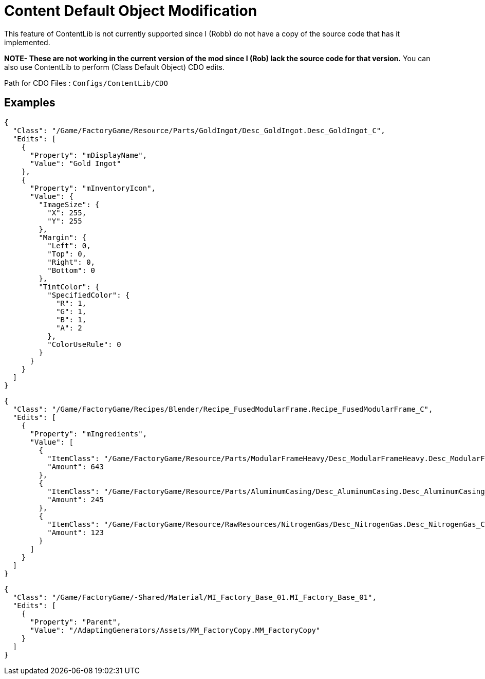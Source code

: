 = Content Default Object Modification

This feature of ContentLib is not currently supported since I (Robb) do not have a copy of the source code that has it implemented.

**NOTE- These are not working in the current version of the mod since I (Rob) lack the source code for that version.** You can also use ContentLib to perform (Class Default Object) CDO edits.

Path for CDO Files : `Configs/ContentLib/CDO`

== Examples

```json
{
  "Class": "/Game/FactoryGame/Resource/Parts/GoldIngot/Desc_GoldIngot.Desc_GoldIngot_C",
  "Edits": [
    {
      "Property": "mDisplayName",
      "Value": "Gold Ingot"
    },
    {
      "Property": "mInventoryIcon",
      "Value": {
        "ImageSize": {
          "X": 255,
          "Y": 255
        },
        "Margin": {
          "Left": 0,
          "Top": 0,
          "Right": 0,
          "Bottom": 0
        },
        "TintColor": {
          "SpecifiedColor": {
            "R": 1,
            "G": 1,
            "B": 1,
            "A": 2
          },
          "ColorUseRule": 0
        }
      }
    }
  ]
}
```

```json
{
  "Class": "/Game/FactoryGame/Recipes/Blender/Recipe_FusedModularFrame.Recipe_FusedModularFrame_C",
  "Edits": [
    {
      "Property": "mIngredients",
      "Value": [
        {
          "ItemClass": "/Game/FactoryGame/Resource/Parts/ModularFrameHeavy/Desc_ModularFrameHeavy.Desc_ModularFrameHeavy_C",
          "Amount": 643
        },
        {
          "ItemClass": "/Game/FactoryGame/Resource/Parts/AluminumCasing/Desc_AluminumCasing.Desc_AluminumCasing_C",
          "Amount": 245
        },
        {
          "ItemClass": "/Game/FactoryGame/Resource/RawResources/NitrogenGas/Desc_NitrogenGas.Desc_NitrogenGas_C",
          "Amount": 123
        }
      ]
    }
  ]
}
```

```json
{
  "Class": "/Game/FactoryGame/-Shared/Material/MI_Factory_Base_01.MI_Factory_Base_01",
  "Edits": [
    {
      "Property": "Parent",
      "Value": "/AdaptingGenerators/Assets/MM_FactoryCopy.MM_FactoryCopy"
    }
  ]
}
```
